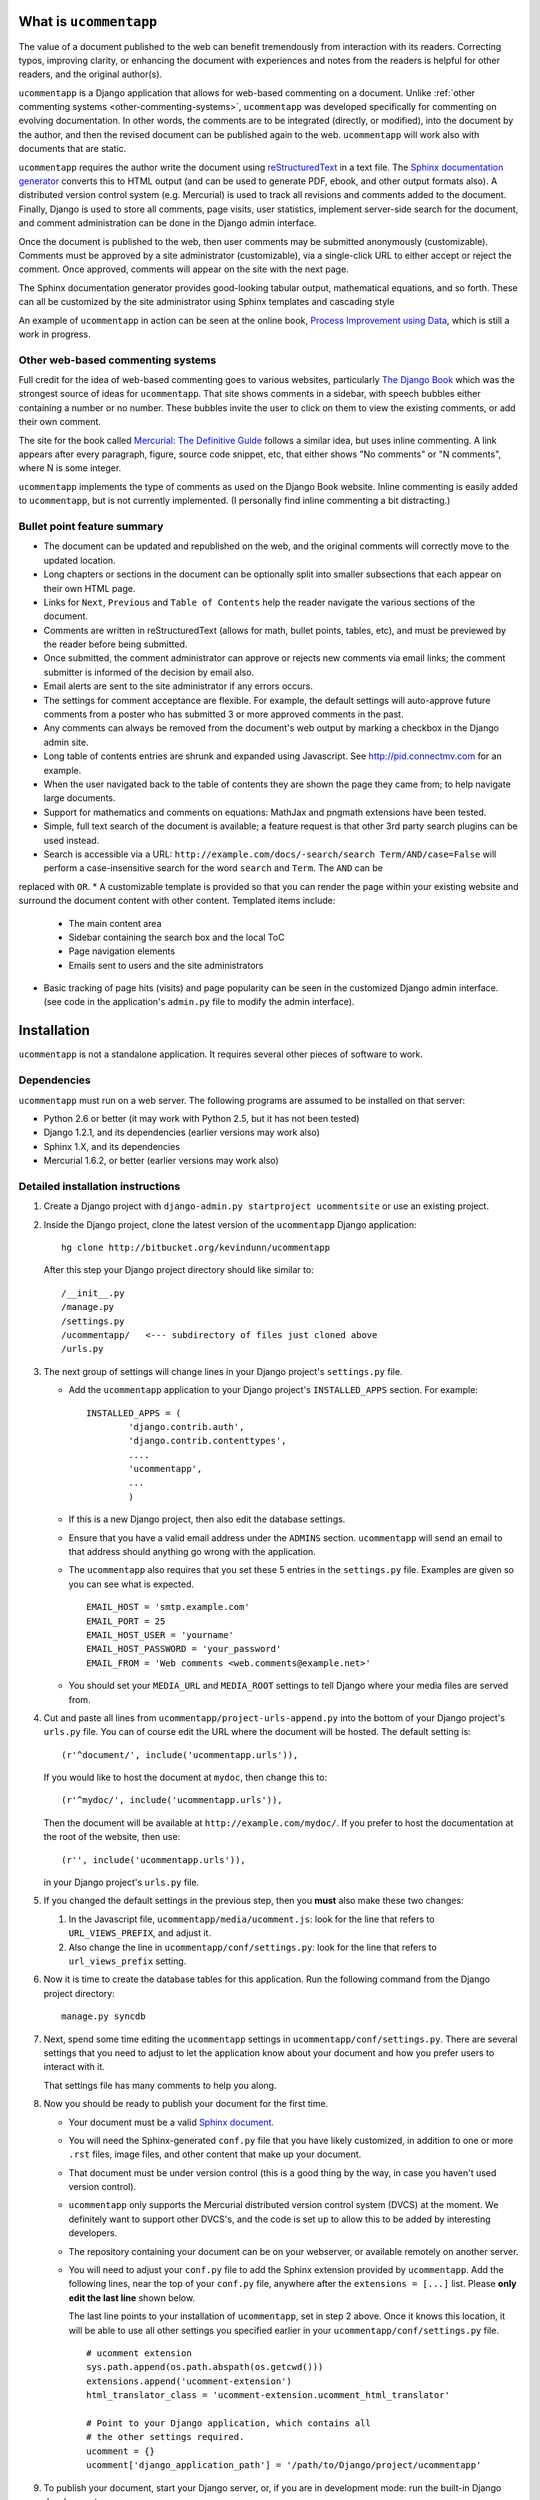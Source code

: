 .. |ucomment| replace:: ``ucommentapp``

What is |ucomment|
====================

The value of a document published to the web can benefit tremendously from interaction with its readers.  Correcting typos, improving clarity, or enhancing the document with experiences and 
notes from the readers is helpful for other readers, and the original author(s).

|ucomment| is a Django application that allows for web-based commenting on a document. Unlike :ref:`other commenting systems <other-commenting-systems>`, |ucomment| was developed specifically 
for commenting on evolving documentation.  In other words, the comments are to be integrated (directly, or modified), into the document by the author, and then the revised document can be 
published again to the web. |ucomment| will work also with documents that are static.

|ucomment| requires the author write the document using `reStructuredText <http://en.wikipedia.org/wiki/ReStructuredText>`_ in a text file.  The `Sphinx documentation generator 
<http://sphinx.pocoo.org/latest/>`_ converts this to HTML output (and can be used to generate PDF, ebook, and other output formats also).  A distributed version control system (e.g. Mercurial) 
is used to track all revisions and comments added to the document.  Finally, Django is used to store all comments, page visits, user statistics, implement server-side search for the document, 
and comment administration can be done in the Django admin interface.

Once the document is published to the web, then user comments may be submitted anonymously (customizable).  Comments must be approved by a site administrator (customizable), via a single-click 
URL to either accept or reject the comment.  Once approved, comments will appear on the site with the next page.

The Sphinx documentation generator provides good-looking tabular output, mathematical equations, and so forth.  These can all be customized by the site administrator using Sphinx templates and 
cascading style 

An example of |ucomment| in action can be seen at the online book, `Process Improvement using Data <http://pid.connectmv.com>`_, which is still a work in progress.

.. _other-commenting-systems:

Other web-based commenting systems
------------------------------------

Full credit for the idea of web-based commenting goes to various websites, particularly `The Django Book <http://djangobook.com/>`_ which was the strongest source of ideas for |ucomment|. That 
site shows comments in a sidebar, with speech bubbles either containing a number or no number.  These bubbles invite the user to click on them to view the existing comments, or add their own 
comment.

The site for the book called `Mercurial: The Definitive Guide <http://hgbook.red-bean.com>`_ follows a similar idea, but uses inline commenting.  A link appears after every paragraph, figure, 
source code snippet, etc, that either shows "No comments" or "N comments", where N is some integer.  

|ucomment| implements the type of comments as used on the Django Book website.  Inline commenting is easily added to |ucomment|, but is not currently implemented.  (I personally find inline 
commenting a bit distracting.)

Bullet point feature summary
-------------------------------

* The document can be updated and republished on the web, and the original comments will correctly move to the updated location.
* Long chapters or sections in the document can be optionally split into smaller subsections that each appear on their own HTML page.  
* Links for ``Next``, ``Previous`` and ``Table of Contents`` help the reader navigate the various sections of the document.
* Comments are written in reStructuredText (allows for math, bullet points, tables, etc), and must be previewed by the reader before being submitted.
* Once submitted, the comment administrator can approve or rejects new comments via email links; the comment submitter is informed of the decision by email also.
* Email alerts are sent to the site administrator if any errors occurs.
* The settings for comment acceptance are flexible.  For example, the default settings will auto-approve future comments from a  poster who has submitted 3 or more approved comments in the past.
* Any comments can always be removed from the document's web output by marking a checkbox in the Django admin site.
* Long table of contents entries are shrunk and expanded using Javascript.  See http://pid.connectmv.com for an example.
* When the user navigated back to the table of contents they are shown the page they came from; to help navigate large documents.
* Support for  mathematics and comments on equations: MathJax and pngmath extensions have been tested.
* Simple, full text search of the document is available; a feature request is that other 3rd party search plugins can be used instead. 
* Search is accessible via a URL: ``http://example.com/docs/-search/search Term/AND/case=False`` will perform a case-insensitive search for the word ``search`` and ``Term``.  The ``AND`` can be 
replaced with ``OR``.
* A customizable template is provided so that you can render the page within your existing website and surround the document content with other content. Templated items include:

	* The main content area
	* Sidebar containing the search box and the local ToC
	* Page navigation elements
	* Emails sent to users and the site administrators

* Basic tracking of page hits (visits) and page popularity can be seen in the customized Django admin interface. (see code in the application's ``admin.py`` file to modify the admin interface).

Installation
============

|ucomment| is not a standalone application.  It requires several other pieces of software to work.

Dependencies
------------

|ucomment| must run on a web server.  The following programs are assumed to be installed on that server:

* Python 2.6 or better (it may work with Python 2.5, but it has not been tested)
* Django 1.2.1, and its dependencies (earlier versions may work also)
* Sphinx 1.X, and its dependencies
* Mercurial 1.6.2, or better (earlier versions may work also)

Detailed installation instructions
-----------------------------------

#.	Create a Django project with ``django-admin.py startproject ucommentsite``
	or use an existing project.	

#.	Inside the Django project, clone the latest version of the |ucomment| 
	Django application:
	
	::
	
		hg clone http://bitbucket.org/kevindunn/ucommentapp
		
	After this step your Django project directory should like similar to:
	
	::
	
		/__init__.py
		/manage.py
		/settings.py
		/ucommentapp/   <--- subdirectory of files just cloned above
		/urls.py

#.	The next group of settings will change lines in your Django project's
	``settings.py`` file.

	*	Add the |ucomment| application to your Django project's 
		``INSTALLED_APPS`` section. For example:			
		::

			INSTALLED_APPS = (
				'django.contrib.auth',
				'django.contrib.contenttypes',
				....
				'ucommentapp',
				...
				)

	*	If this is a new Django project, then also edit the database settings.

	*	Ensure that you have a valid email address under the ``ADMINS`` 
		section.  |ucomment| will send an email to that address should 
		anything go wrong with the application.

	*	The |ucomment| also requires that you set these 5 entries in the 
		``settings.py`` file.  Examples are given so you can see what 
		is expected.
		
		::

			EMAIL_HOST = 'smtp.example.com'
			EMAIL_PORT = 25
			EMAIL_HOST_USER = 'yourname'
			EMAIL_HOST_PASSWORD = 'your_password'
			EMAIL_FROM = 'Web comments <web.comments@example.net>'

	*	You should set your ``MEDIA_URL`` and ``MEDIA_ROOT`` settings to tell
		Django where your media files are served from.
	
#.	Cut and paste all lines from ``ucommentapp/project-urls-append.py`` into the 
 	bottom of your Django project's ``urls.py`` file.  You can of course edit
 	the URL where the document will be hosted.  The default setting is:

	::
	
		(r'^document/', include('ucommentapp.urls')),
		
	If you would like to host the document at ``mydoc``, then change this to:
	
	::
	
		(r'^mydoc/', include('ucommentapp.urls')),
		
	Then the document will be available at ``http://example.com/mydoc/``. If
	you prefer to host the documentation at the root of the website, then use:
	
	::
	
		(r'', include('ucommentapp.urls')),
	
	in your Django project's ``urls.py`` file.

#.	If you changed the default settings in the previous step, then you **must**
 	also make these two changes:

	#.	In the Javascript  file, ``ucommentapp/media/ucomment.js``: look for 
		the line that refers to ``URL_VIEWS_PREFIX``, and adjust it.
	
	#.	Also change the line in ``ucommentapp/conf/settings.py``: look for 
		the line that refers to ``url_views_prefix`` setting.
	
#.	Now it is time to create the database tables for this application.  Run the
	following command from the Django project directory:
	
	::
	
		manage.py syncdb
		
		
#.	Next, spend some time editing the |ucomment| settings in
	``ucommentapp/conf/settings.py``. There are several settings that you
	need to adjust to let the application know about your document and how
	you prefer users to interact with it.
	
	That settings file has many comments to help you along.
	
#.	Now you should be ready to publish your document for the first time.

	*	Your document must be a valid `Sphinx document. 
		<http://sphinx.pocoo.org>`_
		
	*	You will need the Sphinx-generated ``conf.py`` file that you 
		have likely customized, in addition to one or more ``.rst``
		files, image files, and other content that make up your 
		document.
		
	*	That document must be under version control (this is a good thing
		by the way, in case you haven't used version control).  
		
	*	|ucomment| only supports the Mercurial distributed version control 
		system (DVCS) at the moment.  We definitely want to support other
		DVCS's, and the code is set up to allow this to be added by 
		interesting developers.
	
	*	The repository containing your document can be on your webserver,
		or available remotely on another server.
		
	*	You will need to adjust your ``conf.py`` file to add the
		Sphinx extension provided by |ucomment|.  Add the following
		lines, near the top of your ``conf.py`` file, anywhere after the
		``extensions = [...]``  list.  Please **only edit the last line**
		shown below.
		
		The last line points to your installation of |ucomment|, set in step 2
		above.  Once it knows this location, it will be able to use all other
		settings you specified earlier in your ``ucommentapp/conf/settings.py``
		file.
		
		::
		
			# ucomment extension
			sys.path.append(os.path.abspath(os.getcwd()))
			extensions.append('ucomment-extension')
			html_translator_class = 'ucomment-extension.ucomment_html_translator'

			# Point to your Django application, which contains all 
			# the other settings required.
			ucomment = {}
			ucomment['django_application_path'] = '/path/to/Django/project/ucommentapp'
					

#.	To publish your document, start your Django server, or, if you are in 
	development mode: run the built-in Django development server:
		
	::
	
		manage.py runserver

#.	Visit the publish/update page for this application. The link is
	``http://example.com/document/_admin``, replacing the ``document``
	part if you adjusted settings in step 5 above.

	Click on the link to publish/update the document.  This step calls
	Sphinx, which should be installed on your webserver, to convert
	the RST source files to HTML.
	
	That HTML is added to the Django database, and served to the
	website visitors from Django.
	
	
#.	On your webserver, and only after you have published the document
 	for the first time (previous step), you should go check the local
	document repository.
		
	Go to the location on your webserver where you have the |ucomment|
	application; e.g. ``... /my-django-project/ucommentapp/``
	
	You will see a new directory was created by |ucomment| called
	``document_compile_area`` - this is the webserver's clone of your 
	document, and the RST files are modified slightly when users comment
	on your document.
	
	These changes must be pushed back, and must able to pushed back
	automatically.
	
	For Mercurial, this simply requires that you add a few lines in the
	``ucommentapp/document_compile_area/.hg/hgrc`` file.  Something
	similar to:
						
		::
		
			[auth]
		
			document.prefix = hg.intevation.org/mercurial
			document.username = foo
			document.password = bar
			document.schemes = http https
			
			[paths]		
			
			default = ......
			
		For more details see `the Mercurial website 
		<http://www.selenic.com/mercurial/hgrc.5.html#auth>`_.
		
		If you use a remote server for your document's source,  please
		ensure that you can get reasonable response times for pulling 
		and pushing changes.
	
	If you make a change to the local RST files you should be able to 
	write ``hg push`` and those changes should be pushed back
	without any further user intervention (e.g. entering usernames
	and passwords).	

#.	Once your document is published, it will be available at
	``http://example.com/document/contents``

	unless you used a different setting for ``master_doc`` in 
	your document's ``conf.py`` file.

#.	If you HTML looks "ugly", it is because we haven't yet added the CSS
 	and Javascript styling elements. Copy, or symlink, these files to 
	the ``MEDIA_ROOT`` directory you specified in your Django 
	``settings.py`` file.

	::
	
		ucommentapp/media/ucomment.js
		ucommentapp/media/ucomment.css
		ucommentapp/media/*.png

	Feel free to adjust any of the settings in the CSS or Javascript
	files to match your sites' appearance.
	
#.	Now your web visitors should be able to view your document, and 
	comment on any paragraph, figure, source code, tables, in other 
	words, every node in your document is commentable.
	
Some extra steps
----------------

Currently, there are a few extra steps you must take to get accurate 
comments in your document related to source code listing, mathematical
equations and tables.  If your document does not include these,
then you may skip this step.

**Note**: a request has been made to the Sphinx mailing list to have 
these changes made to the Sphinx source code.  For now though you 
must make them manually.

You can view the `complete Mercurial changeset here 
<https://bitbucket.org/kevindunn/sphinx/changeset/e8db58170475>`_.

*	``sphinx/directives/code.py``, around line 64, add the line with 
	the ``+`` symbol:

	::

		         literal = nodes.literal_block(code, code)
		         literal['language'] = self.arguments[0]
		         literal['linenos'] = 'linenos' in self.options
		+        literal.line = self.lineno
		         return [literal]



*	``sphinx/directives/code.py``, around line 169, add the line with 
	the ``+`` symbol:
	
	::
	
				retnode = nodes.literal_block(text, text, source=filename)
		        retnode.line = 1
		+       retnode.attributes['line_number'] = self.lineno
		        if self.options.get('language', ''):
		            retnode['language'] = self.options['language']
		        if 'linenos' in self.options:
		            retnode['linenos'] = True
		        env.note_dependency(rel_filename)

*	``sphinx/directives/other.py``, around line 239 add the line with 
	the ``+`` symbol:
	
	::

		     def run(self):
		         node = addnodes.tabular_col_spec()
		         node['spec'] = self.arguments[0]
		+        node.line = self.lineno
		         return [node]
		
*	``sphinx/ext/mathbase.py``, around line 73, add the 2 lines marked with
	the ``+`` symbol:

	::

				ret = [node]
		        if node['label']:
		            tnode = nodes.target('', '', ids=['equation-' + node['label']])
		            self.state.document.note_explicit_target(tnode)
		            ret.insert(0, tnode)
		+		node.line = self.lineno
		+		node.source = self.src
		        return ret
	        

How the comment system works
============================

.. note::

	It is highly recommended that you use the built-in Django admin interface
	to view and understand how |ucomment| works.  You can see all comments, 
	document pages, people making the comments, etc.

	You will need to edit your Django **project** (not application) ``urls.py``
	and ``settings.py`` files to enable the admin interface.


Future features
===============

* Mostly implemented already: Update a published document using the exiting pickle files (i.e. faster republishing)
* Ability for reader to add notes to the document and resume adding/editing the notes when returning.
* Allow for 3rd party search tools to be used instead of the built-in simple search: e.g. http://haystacksearch.org/, or Whoosh.
* Add support for other distributed revision control systems (currently only Mercurial is supported).
* Real-time preview of comments while the user is typing (via AJAX).  E.g. see the mathoverflow.net site.
* Comment administration interface where the comment admin can approve/reject accumulated comments in one go
* Add a Sphinx extension to enable a directive that generates Beamer slides inline in the RST.
* DVCS wrappers for SVN, Bazaar and Git to be added.
* Add inline comments as an option.

